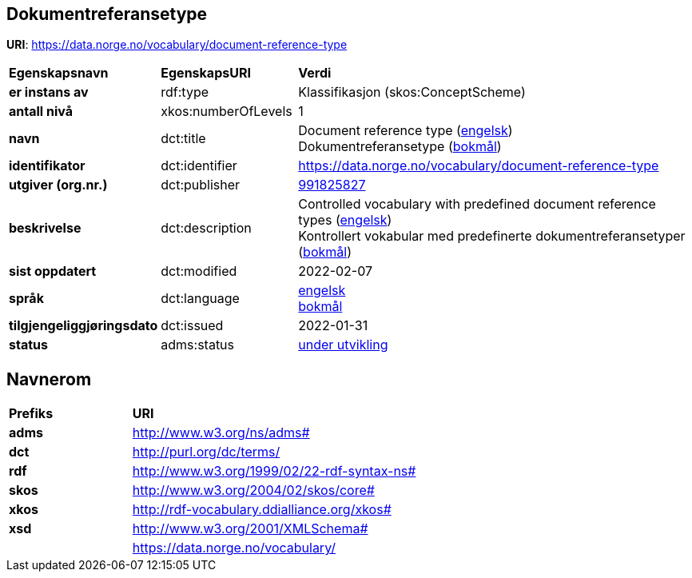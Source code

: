 // Asciidoc file auto-generated by "(Digdir) Excel2Turtle&Asciidoc"

== Dokumentreferansetype

*URI*: https://data.norge.no/vocabulary/document-reference-type

[cols="20s,20d,60d"]
|===
| Egenskapsnavn | *EgenskapsURI* | *Verdi*
| er instans av | rdf:type | Klassifikasjon (skos:ConceptScheme)
| antall nivå | xkos:numberOfLevels |  1
| navn | dct:title |  Document reference type (http://publications.europa.eu/resource/authority/language/ENG[engelsk]) + 
 Dokumentreferansetype (http://publications.europa.eu/resource/authority/language/NOB[bokmål])
| identifikator | dct:identifier | https://data.norge.no/vocabulary/document-reference-type
| utgiver (org.nr.) | dct:publisher | https://organization-catalogue.fellesdatakatalog.digdir.no/organizations/991825827[991825827]
| beskrivelse | dct:description |  Controlled vocabulary with predefined document reference types (http://publications.europa.eu/resource/authority/language/ENG[engelsk]) + 
 Kontrollert vokabular med predefinerte dokumentreferansetyper (http://publications.europa.eu/resource/authority/language/NOB[bokmål])
| sist oppdatert | dct:modified |  2022-02-07
| språk | dct:language | http://publications.europa.eu/resource/authority/language/ENG[engelsk] + 
http://publications.europa.eu/resource/authority/language/NOB[bokmål]
| tilgjengeliggjøringsdato | dct:issued |  2022-01-31
| status | adms:status | http://publications.europa.eu/resource/authority/dataset-status/DEVELOP[under utvikling]
|===

== Navnerom [[Namespace]]

[cols="30s,70d"]
|===
| Prefiks | *URI*
| adms | http://www.w3.org/ns/adms#
| dct | http://purl.org/dc/terms/
| rdf | http://www.w3.org/1999/02/22-rdf-syntax-ns#
| skos | http://www.w3.org/2004/02/skos/core#
| xkos | http://rdf-vocabulary.ddialliance.org/xkos#
| xsd | http://www.w3.org/2001/XMLSchema#
|  | https://data.norge.no/vocabulary/
|===

// End of the file, 2022-02-07 11:21:24